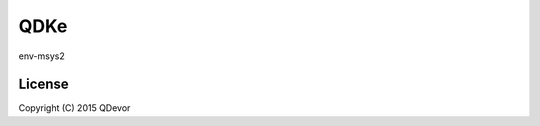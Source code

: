 =======================
QDKe
=======================
env-msys2

-------
License
-------
Copyright (C) 2015 QDevor
